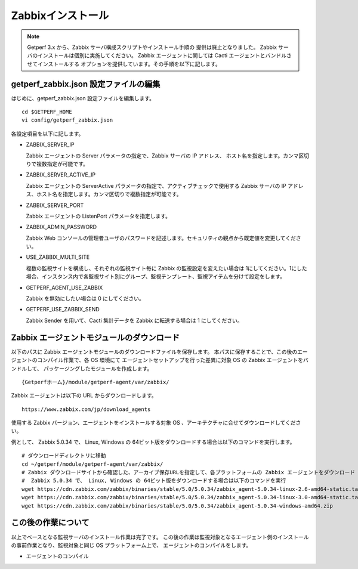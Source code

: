 Zabbixインストール
==================

.. note::

   Getperf 3.x から、Zabbix サーバ構成スクリプトやインストール手順の
   提供は廃止となりました。
   Zabbix サーバのインストールは個別に実施してください。
   Zabbix エージェントに関しては Cacti エージェントとバンドルさせてインストールする
   オプションを提供しています。その手順を以下に記します。


getperf\_zabbix.json 設定ファイルの編集
---------------------------------------

はじめに、getperf_zabbix.json 設定ファイルを編集します。

::

    cd $GETPERF_HOME
    vi config/getperf_zabbix.json

各設定項目を以下に記します。

.. -  ZABBIX_SERVER_VERSION

..    Zabbix の LTS(Long Term Support)　バージョンである 2.2 系を指定します。既定は、2.2.10 となりますが、マイナーリリースの更新がある場合は上位のバージョンを指定します。バージョンの確認は、以下開発サイトURLのZabbixソースのリストで確認してください。

..    http://www.zabbix.com/jp/download.php (Zabbixソースセクション)

.. .. figure:: ../image/zabbix_url_source.png
..    :align: center
..    :alt: Zabbix Source URL
..    :width: 640px

.. -  ZABBIX_AGENT_VERSION

..    エージェントは 上記 URL のコンパイル済みZabbixエージェントダウンロードからコンパイル済みバイナリをダウンロードします。ダウンロードリストに記載されているバージョンを指定してください。

.. -  DOWNLOAD_AGENT_PLATFORMS

..    Zabbix エージェントは各プラットフォームのバイナリをダウンロードしてインストールします。予め監視対象のプラットフォームのリストを記載します。プラットフォーム名は、`コンパイル済みZabbixエージェント <http://www.zabbix.com/jp/download.php>`_ からダウンロードファイルを選択し、ダウンロードファイル名のリリースバージョンの後ろのサフィックス名を記します。例えば、zabbix_agents_2.2.9.linux2_6.i386.tar.gzは、linux2_6.i386 がプラットフォーム名となります。

-  ZABBIX_SERVER_IP

   Zabbix エージェントの Server パラメータの指定で、Zabbix サーバの IP アドレス、
   ホスト名を指定します。カンマ区切りで複数指定が可能です。

-  ZABBIX_SERVER_ACTIVE_IP

   Zabbix エージェントの ServerActive パラメータの指定で、アクティブチェックで使用する
   Zabbix サーバの IP アドレス、ホスト名を指定します。カンマ区切りで複数指定が可能です。

-  ZABBIX_SERVER_PORT

   Zabbix エージェントの ListenPort パラメータを指定します。

-  ZABBIX_ADMIN_PASSWORD

   Zabbix Web コンソールの管理者ユーザのパスワードを記述します。セキュリティの観点から既定値を変更してください。

-  USE_ZABBIX_MULTI_SITE

   複数の監視サイトを構成し、それぞれの監視サイト毎に Zabbix の監視設定を変えたい場合は   1にしてください。1にした場合、インスタンス内で各監視サイト別にグループ、監視テンプレート、監視アイテムを分けて設定をします。

-  GETPERF_AGENT_USE_ZABBIX

   Zabbix を無効にしたい場合は 0 にしてください。

-  GETPERF_USE_ZABBIX_SEND

   Zabbix Sender を用いて、Cacti 集計データを Zabbix に転送する場合は 1 にしてください。


.. Zabbix インストール
.. -------------------

.. Zabbix サーバ一式のインストールと、エージェント一式のダウンロードをします。Zabbix サーバは開発元が提供するyumリポジトリからインストールをします。

.. .. note::

..    スクリプトの実行で以下の依存パッケージの解決エラーが発生した場合、
..    以下のZabbixサイトから手動インストールをしてください。

..    zabbix-server-mysql-1.8.22-1.el6.x86_64 (epel) 要求: libiksemel.so.3()(64bit)

..    ::

..       mkdir -p work/zabbix
..       cd work/zabbix/
..       wget https://repo.zabbix.com/non-supported/rhel/6/x86_64/iksemel-1.4-2.el6.x86_64.rpm
..       wget https://repo.zabbix.com/non-supported/rhel/6/x86_64/iksemel-devel-1.4-2.el6.x86_64.rpm
..       wget https://repo.zabbix.com/non-supported/rhel/6/x86_64/iksemel-utils-1.4-2.el6.x86_64.rpm
..       sudo -E yum localinstall *.rpm



.. ::

..     sudo -E rex prepare_zabbix

.. エージェントは、設定ファイルに指定したプラットフォームのバイナリを{GETPERF_HOME}/module/getperf-agent/var/zabbix
.. の下にダウンロードします。各ダウンロードファイルのMD5　チェックサム結果がインストールメッセージに出力されるので、上述の開発元ダウンロードサイトのURL の MD5 記述と同じであることを確認してください。

.. .. note::

..   -  MySQL データベース作成エラーについて

..      yum でインストールされた、Zabbix サーバと、getperf_zabbix.json で記載したバージョンが異なる場合に MySQL
..      データベースの作成に失敗する場合が有ります。その場合は以下のインストールディレクトリからバージョンの確認をします。

..      ::

..          ls /usr/share/doc/| grep zabbix
..          zabbix-2.2.10
..          zabbix-server-mysql-2.2.10

..      getperf_zabbix.json の ZABBIX_SERVER_VERSION　に正しいバージョンを指定してください。以下例では2.2.10を指定します。     設定後、以下のコマンドを手動で作成中のデータベース (zabbix)を削除し、インストールスクリプトを再実行することで、データベースの再作成を行います。

..      ::

..          mysqladmin -u root -p drop zabbix
..          sudo script/deploy-zabbix.pl

..      mysql　の root パスワードは config/getperf_site.json の GETPERF_CACTI_MYSQL_ROOT_PASSWD となります。

.. Zabbix の動作確認
.. -----------------

.. インストールが成功すると、 Zabbix サーバプロセスが自動起動されます。以下の確認をします。

.. -  'ps -ef | grep zabbix_server' を実行してプロセスの起動を確認します
.. -  'tail -f /var/log/zabbix/zabbix_server.log' を実行してログを確認します
.. -  Webブラウザから 'http://{監視サーバアドレス}/zabbix/' を開いて管理コンソールログイン画面を確認します
.. -  管理コンソールログイン画面から、ユーザ admin、パスワードは ZABBIX_ADMIN_PASSWORD　を入力してログインします

.. これで Zabbix のインストール作業は完了です。この後の Zabbix の監視設定は、管理コマンド zabbix-cli
.. を用いて行います。zabbix-cli については後述します。

Zabbix エージェントモジュールのダウンロード
-------------------------------------------

以下のパスに Zabbix エージェントモジュールのダウンロードファイルを保存します。
本パスに保存することで、この後のエージェントのコンパイル作業で、各 OS 環境にて
エージェントセットアップを行った差異に対象 OS の Zabbix エージェントをバンドルして、
パッケージングしたモジュールを作成します。

::

   {Getperfホーム}/module/getperf-agent/var/zabbix/

Zabbix エージェントは以下の URL からダウンロードします。

::

   https://www.zabbix.com/jp/download_agents

使用する Zabbix バージョン、エージェントをインストールする対象 OS 、アーキテクチャに合せてダウンロードしてください。

例として、 Zabbix 5.0.34 で、 Linux, Windows の 64ビット版をダウンロードする場合は以下のコマンドを実行します。

::

   # ダウンロードディレクトリに移動
   cd ~/getperf/module/getperf-agent/var/zabbix/
   # Zabbix ダウンロードサイトから確認した、アーカイブ保存URLを指定して、各プラットフォームの Zabbix エージェントをダウンロード
   #  Zabbix 5.0.34 で、 Linux, Windows の 64ビット版をダウンロードする場合は以下のコマンドを実行
   wget https://cdn.zabbix.com/zabbix/binaries/stable/5.0/5.0.34/zabbix_agent-5.0.34-linux-2.6-amd64-static.tar.gz
   wget https://cdn.zabbix.com/zabbix/binaries/stable/5.0/5.0.34/zabbix_agent-5.0.34-linux-3.0-amd64-static.tar.gz
   wget https://cdn.zabbix.com/zabbix/binaries/stable/5.0/5.0.34/zabbix_agent-5.0.34-windows-amd64.zip


この後の作業について
--------------------

以上でベースとなる監視サーバのインストール作業は完了です。
この後の作業は監視対象となるエージェント側のインストールの事前作業となり、監視対象と同じ OS プラットフォーム上で、
エージェントのコンパイルをします。

* エージェントのコンパイル
